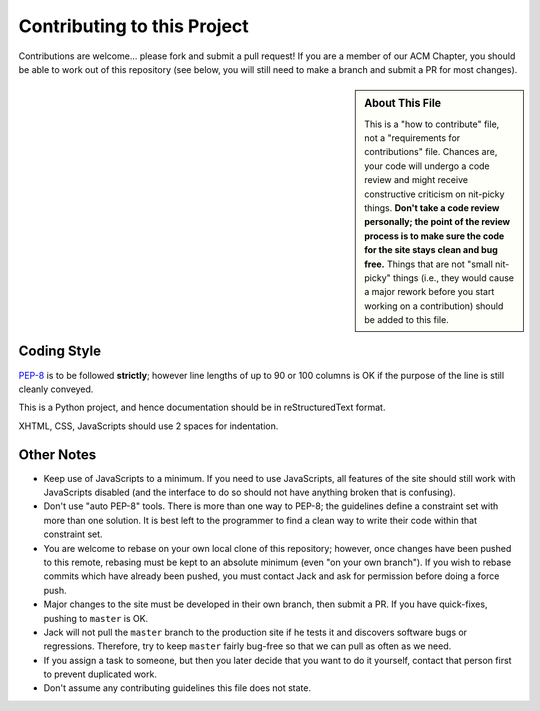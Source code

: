 Contributing to this Project
============================

Contributions are welcome... please fork and submit a pull request! If you are
a member of our ACM Chapter, you should be able to work out of this repository
(see below, you will still need to make a branch and submit a PR for most
changes).

.. sidebar:: About This File

   This is a "how to contribute" file, not a "requirements for contributions"
   file. Chances are, your code will undergo a code review and might receive
   constructive criticism on nit-picky things. **Don't take a code review
   personally; the point of the review process is to make sure the code for the
   site stays clean and bug free.** Things that are not "small nit-picky"
   things (i.e., they would cause a major rework before you start working on a
   contribution) should be added to this file.

Coding Style
------------

`PEP-8`_ is to be followed **strictly**; however line lengths of up to 90 or
100 columns is OK if the purpose of the line is still cleanly conveyed.

.. _`PEP-8`: https://www.python.org/dev/peps/pep-0008/

This is a Python project, and hence documentation should be in reStructuredText
format.

XHTML, CSS, JavaScripts should use 2 spaces for indentation.

Other Notes
-----------

* Keep use of JavaScripts to a minimum. If you need to use JavaScripts, all
  features of the site should still work with JavaScripts disabled (and the
  interface to do so should not have anything broken that is confusing).
* Don't use "auto PEP-8" tools. There is more than one way to PEP-8; the
  guidelines define a constraint set with more than one solution. It is best
  left to the programmer to find a clean way to write their code within that
  constraint set.
* You are welcome to rebase on your own local clone of this repository;
  however, once changes have been pushed to this remote, rebasing must be kept
  to an absolute minimum (even "on your own branch"). If you wish to rebase
  commits which have already been pushed, you must contact Jack and ask for
  permission before doing a force push.
* Major changes to the site must be developed in their own branch, then submit
  a PR. If you have quick-fixes, pushing to ``master`` is OK.
* Jack will not pull the ``master`` branch to the production site if he tests
  it and discovers software bugs or regressions. Therefore, try to keep
  ``master`` fairly bug-free so that we can pull as often as we need.
* If you assign a task to someone, but then you later decide that you want to
  do it yourself, contact that person first to prevent duplicated work.
* Don't assume any contributing guidelines this file does not state.

